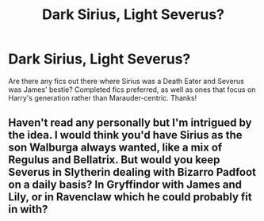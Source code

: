 #+TITLE: Dark Sirius, Light Severus?

* Dark Sirius, Light Severus?
:PROPERTIES:
:Author: InterminableSnowman
:Score: 2
:DateUnix: 1507564318.0
:DateShort: 2017-Oct-09
:END:
Are there any fics out there where Sirius was a Death Eater and Severus was James' bestie? Completed fics preferred, as well as ones that focus on Harry's generation rather than Marauder-centric. Thanks!


** Haven't read any personally but I'm intrigued by the idea. I would think you'd have Sirius as the son Walburga always wanted, like a mix of Regulus and Bellatrix. But would you keep Severus in Slytherin dealing with Bizarro Padfoot on a daily basis? In Gryffindor with James and Lily, or in Ravenclaw which he could probably fit in with?
:PROPERTIES:
:Author: Kingsonne
:Score: 3
:DateUnix: 1507581717.0
:DateShort: 2017-Oct-10
:END:

